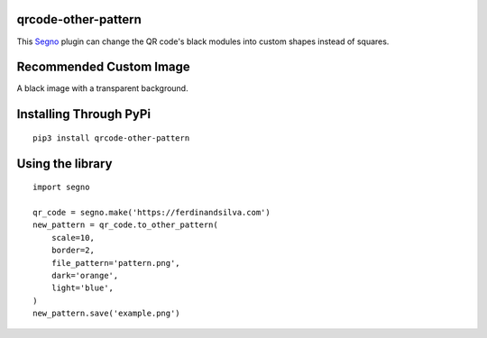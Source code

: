 qrcode-other-pattern
====================

.. image:: https://github.com/six519/qrcode-other-pattern/actions/workflows/python-app.yml/badge.svg

.. image:: example.png

This `Segno <https://github.com/heuer/segno>`_ plugin can change the QR code's black modules into custom shapes instead of squares.

Recommended Custom Image
========================

A black image with a transparent background.

.. image:: pattern.png

Installing Through PyPi
=======================
::

    pip3 install qrcode-other-pattern

Using the library
=================
::

    import segno

    qr_code = segno.make('https://ferdinandsilva.com')
    new_pattern = qr_code.to_other_pattern(
        scale=10, 
        border=2, 
        file_pattern='pattern.png', 
        dark='orange', 
        light='blue',
    )
    new_pattern.save('example.png')
